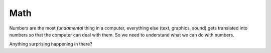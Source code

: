 Math
====

Numbers are the most `fundamental` thing in a computer, everything 
else (text, graphics, sound) gets translated into numbers so that the 
computer can deal with them. So we need to understand what we can 
do with numbers.

.. doctest::

    >>> 5.0
    5.0
    >>> 5 + 3
    8
    >>> 5 * 3
    15
    >>> 5 / 2
    2
    >>> 5 / 2.0
    2.5
    >>> 5 / 3.0
    1.6666666666666667

Anything surprising happening in there?
